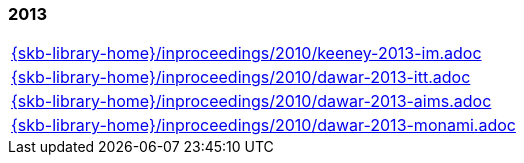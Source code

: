 //
// ============LICENSE_START=======================================================
//  Copyright (C) 2018 Sven van der Meer. All rights reserved.
// ================================================================================
// This file is licensed under the CREATIVE COMMONS ATTRIBUTION 4.0 INTERNATIONAL LICENSE
// Full license text at https://creativecommons.org/licenses/by/4.0/legalcode
// 
// SPDX-License-Identifier: CC-BY-4.0
// ============LICENSE_END=========================================================
//
// @author Sven van der Meer (vdmeer.sven@mykolab.com)
//

=== 2013
[cols="a", grid=rows, frame=none, %autowidth.stretch]
|===
|include::{skb-library-home}/inproceedings/2010/keeney-2013-im.adoc[]
|include::{skb-library-home}/inproceedings/2010/dawar-2013-itt.adoc[]
|include::{skb-library-home}/inproceedings/2010/dawar-2013-aims.adoc[]
|include::{skb-library-home}/inproceedings/2010/dawar-2013-monami.adoc[]
|===


